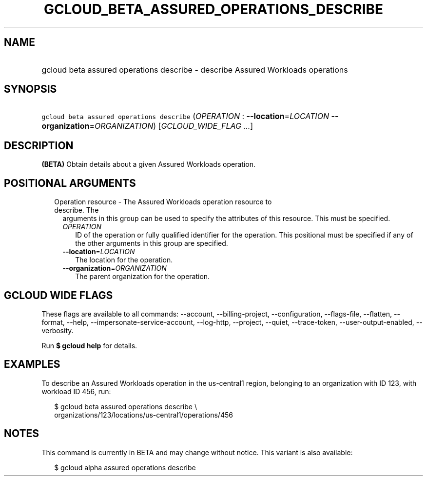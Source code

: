 
.TH "GCLOUD_BETA_ASSURED_OPERATIONS_DESCRIBE" 1



.SH "NAME"
.HP
gcloud beta assured operations describe \- describe Assured Workloads operations



.SH "SYNOPSIS"
.HP
\f5gcloud beta assured operations describe\fR (\fIOPERATION\fR\ :\ \fB\-\-location\fR=\fILOCATION\fR\ \fB\-\-organization\fR=\fIORGANIZATION\fR) [\fIGCLOUD_WIDE_FLAG\ ...\fR]



.SH "DESCRIPTION"

\fB(BETA)\fR Obtain details about a given Assured Workloads operation.



.SH "POSITIONAL ARGUMENTS"

.RS 2m
.TP 2m

Operation resource \- The Assured Workloads operation resource to describe. The
arguments in this group can be used to specify the attributes of this resource.
This must be specified.

.RS 2m
.TP 2m
\fIOPERATION\fR
ID of the operation or fully qualified identifier for the operation. This
positional must be specified if any of the other arguments in this group are
specified.

.TP 2m
\fB\-\-location\fR=\fILOCATION\fR
The location for the operation.

.TP 2m
\fB\-\-organization\fR=\fIORGANIZATION\fR
The parent organization for the operation.


.RE
.RE
.sp

.SH "GCLOUD WIDE FLAGS"

These flags are available to all commands: \-\-account, \-\-billing\-project,
\-\-configuration, \-\-flags\-file, \-\-flatten, \-\-format, \-\-help,
\-\-impersonate\-service\-account, \-\-log\-http, \-\-project, \-\-quiet,
\-\-trace\-token, \-\-user\-output\-enabled, \-\-verbosity.

Run \fB$ gcloud help\fR for details.



.SH "EXAMPLES"

To describe an Assured Workloads operation in the us\-central1 region, belonging
to an organization with ID 123, with workload ID 456, run:

.RS 2m
$ gcloud beta assured operations describe \e
    organizations/123/locations/us\-central1/operations/456
.RE



.SH "NOTES"

This command is currently in BETA and may change without notice. This variant is
also available:

.RS 2m
$ gcloud alpha assured operations describe
.RE

